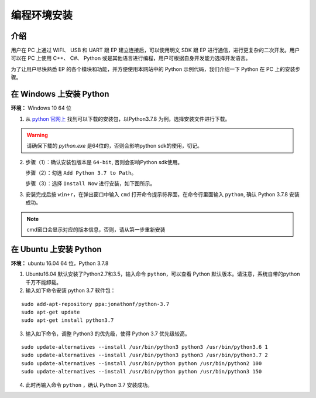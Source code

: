 ==================================
 编程环境安装
==================================

介绍
-----------

用户在 PC 上通过 WIFI、 USB 和 UART 跟 EP 建立连接后，可以使用明文 SDK 跟 EP 进行通信，进行更复杂的二次开发。用户可以在 PC 上使用 C++、 C#、 Python 或是其他语言进行编程，用户可根据自身开发能力选择开发语言。

为了让用户尽快熟悉 EP 的各个模块和功能，并方便使用本网站中的 Python 示例代码，我们介绍一下 Python 在 PC 上的安装步骤。

在 Windows 上安装 Python
-------------------------

**环境：** Windows 10 64 位

1. 从 `python 官网上 <https://www.python.org/downloads/windows/>`_ 找到可以下载的安装包，以Python3.7.8 为例，选择安装文件进行下载。

.. warning:: 请确保下载的 `python.exe` 是64位的，否则会影响python sdk的使用，切记。

.. image:: ./images/win_python_setup1.png


2. 步骤（1）：确认安装包版本是 ``64-bit``, 否则会影响Python sdk使用。

   步骤（2）：勾选 ``Add Python 3.7 to Path``。

   步骤（3）：选择 ``Install Now`` 进行安装，如下图所示。

.. image:: ./images/win_python_setup2.png


3. 安装完成后按 ``win+r``，在弹出窗口中输入 ``cmd`` 打开命令提示符界面，在命令行里面输入 ``python``, 确认 Python 3.7.8 安装成功。

.. image:: ./images/python_version.png

.. note:: cmd窗口会显示对应的版本信息，否则，请从第一步重新安装


在 Ubuntu 上安装 Python
-------------------------

**环境：** ubuntu 16.04 64 位，Python 3.7.8

1. Ubuntu16.04 默认安装了Python2.7和3.5，输入命令 ``python``，可以查看 Python 默认版本。请注意，系统自带的python千万不能卸载。

2. 输入如下命令安装 python 3.7 软件包：

::

	sudo add-apt-repository ppa:jonathonf/python-3.7
	sudo apt-get update
	sudo apt-get install python3.7

3. 输入如下命令，调整 Python3 的优先级，使得 Python 3.7 优先级较高。

::

		sudo update-alternatives --install /usr/bin/python3 python3 /usr/bin/python3.6 1
		sudo update-alternatives --install /usr/bin/python3 python3 /usr/bin/python3.7 2
		sudo update-alternatives --install /usr/bin/python python /usr/bin/python2 100
		sudo update-alternatives --install /usr/bin/python python /usr/bin/python3 150

4. 此时再输入命令 ``python`` ，确认 Python 3.7 安装成功。


